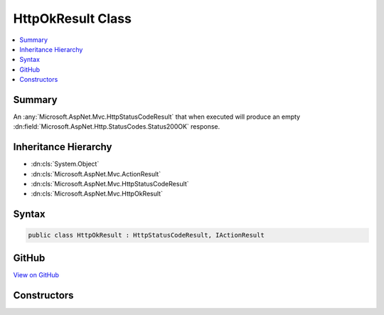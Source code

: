 

HttpOkResult Class
==================



.. contents:: 
   :local:



Summary
-------

An :any:`Microsoft.AspNet.Mvc.HttpStatusCodeResult` that when executed will produce an empty 
:dn:field:`Microsoft.AspNet.Http.StatusCodes.Status200OK` response.





Inheritance Hierarchy
---------------------


* :dn:cls:`System.Object`
* :dn:cls:`Microsoft.AspNet.Mvc.ActionResult`
* :dn:cls:`Microsoft.AspNet.Mvc.HttpStatusCodeResult`
* :dn:cls:`Microsoft.AspNet.Mvc.HttpOkResult`








Syntax
------

.. code-block:: csharp

   public class HttpOkResult : HttpStatusCodeResult, IActionResult





GitHub
------

`View on GitHub <https://github.com/aspnet/apidocs/blob/master/aspnet/mvc/src/Microsoft.AspNet.Mvc.Core/HttpOkResult.cs>`_





.. dn:class:: Microsoft.AspNet.Mvc.HttpOkResult

Constructors
------------

.. dn:class:: Microsoft.AspNet.Mvc.HttpOkResult
    :noindex:
    :hidden:

    
    .. dn:constructor:: Microsoft.AspNet.Mvc.HttpOkResult.HttpOkResult()
    
        
    
        Initializes a new instance of the :any:`Microsoft.AspNet.Mvc.HttpOkResult` class.
    
        
    
        
        .. code-block:: csharp
    
           public HttpOkResult()
    

